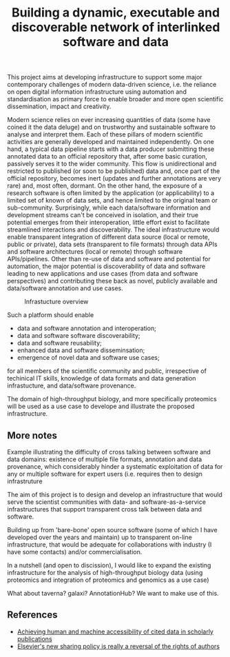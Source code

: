 #+TITLE: Building a dynamic, executable and discoverable network of interlinked software and data

This project aims at developing infrastructure to support some major
contemporary challenges of modern data-driven science, i.e. the
reliance on open digital information infrastructure using automation
and standardisation as primary force to enable broader and more open
scientific dissemination, impact and creativity.

Modern science relies on ever increasing quantities of data (some have
coined it the data deluge) and on trustworthy and sustainable software
to analyse and interpret them. Each of these pillars of modern
scientific activities are generally developed and maintained
independently. On one hand, a typical data pipeline starts with a data
producer submitting these annotated data to an official repository
that, after some basic curation, passively serves it to the wider
community. This flow is unidirectional and restricted to published (or
soon to be published) data and, once part of the official repository,
becomes inert (updates and further annotations are very rare) and,
most often, dormant. On the other hand, the exposure of a research
software is often limited by the application (or applicability) to a
limited set of known of data sets, and hence limited to the original
team or sub-community. Surprisingly, while each data/software
information and development streams can't be conceived in isolation,
and their true potential emerges from their interoperation, little
effort exist to facilitate streamlined interactions and
discoverability. The ideal infrastructure would enable transparent
integration of different data source (local or remote, public or
private), data sets (transparent to file formats) through data APIs
and software architectures (local or remote) through software
APIs/pipelines. Other than re-use of data and software and potential
for automation, the major potential is discoverability of data and
software leading to new applications and use cases (from data and
software perspectives) and contributing these back as novel, publicly
available and data/software annotation and use cases.


#+CAPTION: Infrastucture overview
[[./Figures/overview_20150529_150535.jpg]]

Such a platform should enable 

- data and software annotation and interoperation;
- data and software software discoverability;
- data and software reusability;
- enhanced data and software disseminsation;
- emergence of novel data and software use cases;

for all members of the scientific community and public, irrespective
of techinical IT skills, knowledge of data formats and data generation
infrastucture, and data/software provenance. 


The domain of high-throughput biology, and more specifically
proteomics will be used as a use case to develope and illustrate the
proposed infrastructure.


** More notes

Example illustrating the difficulty of cross talking between software
and data domains: existence of multiple file formats, annotation and
data provenance, which considerably hinder a systematic exploitation
of data for any or multiple software for expert users (i.e. requires
then to design infrastruture 

The aim of this project is to design and develop an infrastructure
that would serve the scientist communities with data- and
software-as-a-service infrastructures that support transparent cross
talk between data and software.



Building up from 'bare-bone' open source software (some of which I
have developed over the years and maintain) up to transparent on-line
infrastructure, that would be adequate for collaborations with
industry (I have some contacts) and/or commercialisation.


In a nutshell (and open to discission), I would like to expand the
existing infrastructure for the analysis of high-throughput biology
data (using proteomics and integration of proteomics and genomics as a
use case)


What about taverna? galaxi? AnnotationHub? We want to make use of
this. 


** References

- [[https://peerj.com/articles/cs-1/][Achieving human and machine accessibility of cited data in scholarly publications]]
- [[http://blogs.lse.ac.uk/impactofsocialsciences/2015/05/28/elseviers-non-sharing-policy-barbour/][Elsevier's new sharing policy is really a reversal of the rights of authors]]



